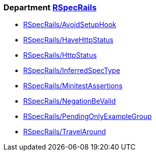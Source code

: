 // START_COP_LIST

=== Department xref:cops_rspecrails.adoc[RSpecRails]

* xref:cops_rspecrails.adoc#rspecrailsavoidsetuphook[RSpecRails/AvoidSetupHook]
* xref:cops_rspecrails.adoc#rspecrailshavehttpstatus[RSpecRails/HaveHttpStatus]
* xref:cops_rspecrails.adoc#rspecrailshttpstatus[RSpecRails/HttpStatus]
* xref:cops_rspecrails.adoc#rspecrailsinferredspectype[RSpecRails/InferredSpecType]
* xref:cops_rspecrails.adoc#rspecrailsminitestassertions[RSpecRails/MinitestAssertions]
* xref:cops_rspecrails.adoc#rspecrailsnegationbevalid[RSpecRails/NegationBeValid]
* xref:cops_rspecrails.adoc#rspecrailspendingonlyexamplegroup[RSpecRails/PendingOnlyExampleGroup]
* xref:cops_rspecrails.adoc#rspecrailstravelaround[RSpecRails/TravelAround]

// END_COP_LIST
